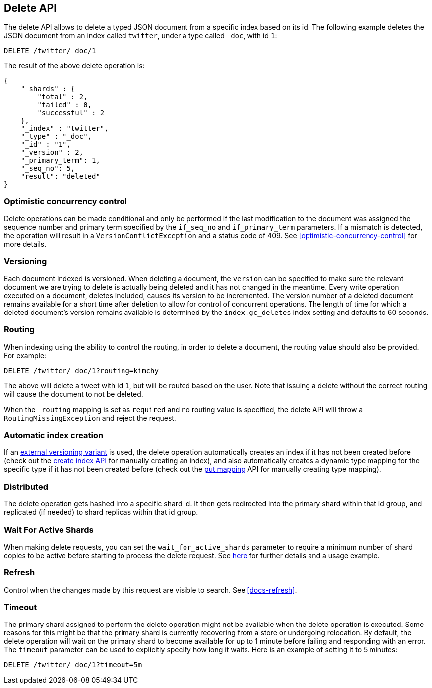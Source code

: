 [[docs-delete]]
== Delete API

The delete API allows to delete a typed JSON document from a specific
index based on its id. The following example deletes the JSON document
from an index called `twitter`, under a type called `_doc`, with id `1`:

[source,js]
--------------------------------------------------
DELETE /twitter/_doc/1
--------------------------------------------------
// CONSOLE
// TEST[setup:twitter]

The result of the above delete operation is:

[source,js]
--------------------------------------------------
{
    "_shards" : {
        "total" : 2,
        "failed" : 0,
        "successful" : 2
    },
    "_index" : "twitter",
    "_type" : "_doc",
    "_id" : "1",
    "_version" : 2,
    "_primary_term": 1,
    "_seq_no": 5,
    "result": "deleted"
}
--------------------------------------------------
// TESTRESPONSE[s/"successful" : 2/"successful" : 1/]
// TESTRESPONSE[s/"_primary_term" : 1/"_primary_term" : $body._primary_term/]
// TESTRESPONSE[s/"_seq_no" : 5/"_seq_no" : $body._seq_no/]

[float]
[[optimistic-concurrency-control-delete]]
=== Optimistic concurrency control

Delete operations can be made conditional and only be performed if the last
modification to the document was assigned the sequence number and primary 
term specified by the `if_seq_no` and `if_primary_term` parameters. If a
mismatch is detected, the operation will result in a `VersionConflictException`
and a status code of 409. See <<optimistic-concurrency-control>> for more details. 

[float]
[[delete-versioning]]
=== Versioning

Each document indexed is versioned. When deleting a document, the `version` can
be specified to make sure the relevant document we are trying to delete is
actually being deleted and it has not changed in the meantime. Every write
operation executed on a document, deletes included, causes its version to be
incremented. The version number of a deleted document remains available for a
short time after deletion to allow for control of concurrent operations. The
length of time for which a deleted document's version remains available is
determined by the `index.gc_deletes` index setting and defaults to 60 seconds.

[float]
[[delete-routing]]
=== Routing

When indexing using the ability to control the routing, in order to
delete a document, the routing value should also be provided. For
example:

////
Example to delete with routing

[source,js]
--------------------------------------------------
PUT /twitter/_doc/1?routing=kimchy
{
    "test": "test"
}
--------------------------------------------------
// CONSOLE
////


[source,js]
--------------------------------------------------
DELETE /twitter/_doc/1?routing=kimchy
--------------------------------------------------
// CONSOLE
// TEST[continued]

The above will delete a tweet with id `1`, but will be routed based on the
user. Note that issuing a delete without the correct routing will cause the
document to not be deleted.

When the `_routing` mapping is set as `required` and no routing value is
specified, the delete API will throw a `RoutingMissingException` and reject
the request.

[float]
[[delete-index-creation]]
=== Automatic index creation

If an <<docs-index_,external versioning variant>> is used,
the delete operation automatically creates an index if it has not been
created before (check out the <<indices-create-index,create index API>>
for manually creating an index), and also automatically creates a
dynamic type mapping for the specific type if it has not been created
before (check out the <<indices-put-mapping,put mapping>>
API for manually creating type mapping).

[float]
[[delete-distributed]]
=== Distributed

The delete operation gets hashed into a specific shard id. It then gets
redirected into the primary shard within that id group, and replicated
(if needed) to shard replicas within that id group.

[float]
[[delete-wait-for-active-shards]]
=== Wait For Active Shards

When making delete requests, you can set the `wait_for_active_shards`
parameter to require a minimum number of shard copies to be active
before starting to process the delete request. See
<<index-wait-for-active-shards,here>> for further details and a usage
example.

[float]
[[delete-refresh]]
=== Refresh

Control when the changes made by this request are visible to search. See
<<docs-refresh>>.


[float]
[[delete-timeout]]
=== Timeout

The primary shard assigned to perform the delete operation might not be
available when the delete operation is executed. Some reasons for this
might be that the primary shard is currently recovering from a store
or undergoing relocation. By default, the delete operation will wait on
the primary shard to become available for up to 1 minute before failing
and responding with an error. The `timeout` parameter can be used to
explicitly specify how long it waits. Here is an example of setting it
to 5 minutes:

[source,js]
--------------------------------------------------
DELETE /twitter/_doc/1?timeout=5m
--------------------------------------------------
// CONSOLE
// TEST[setup:twitter]
